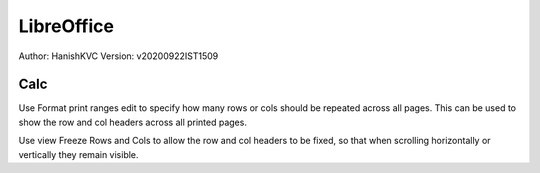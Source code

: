 ================
LibreOffice
================
Author: HanishKVC
Version: v20200922IST1509


Calc
=======

Use Format print ranges edit to specify how many rows or cols should be repeated across all pages.
This can be used to show the row and col headers across all printed pages.


Use view Freeze Rows and Cols to allow the row and col headers to be fixed, so that when scrolling
horizontally or vertically they remain visible.


